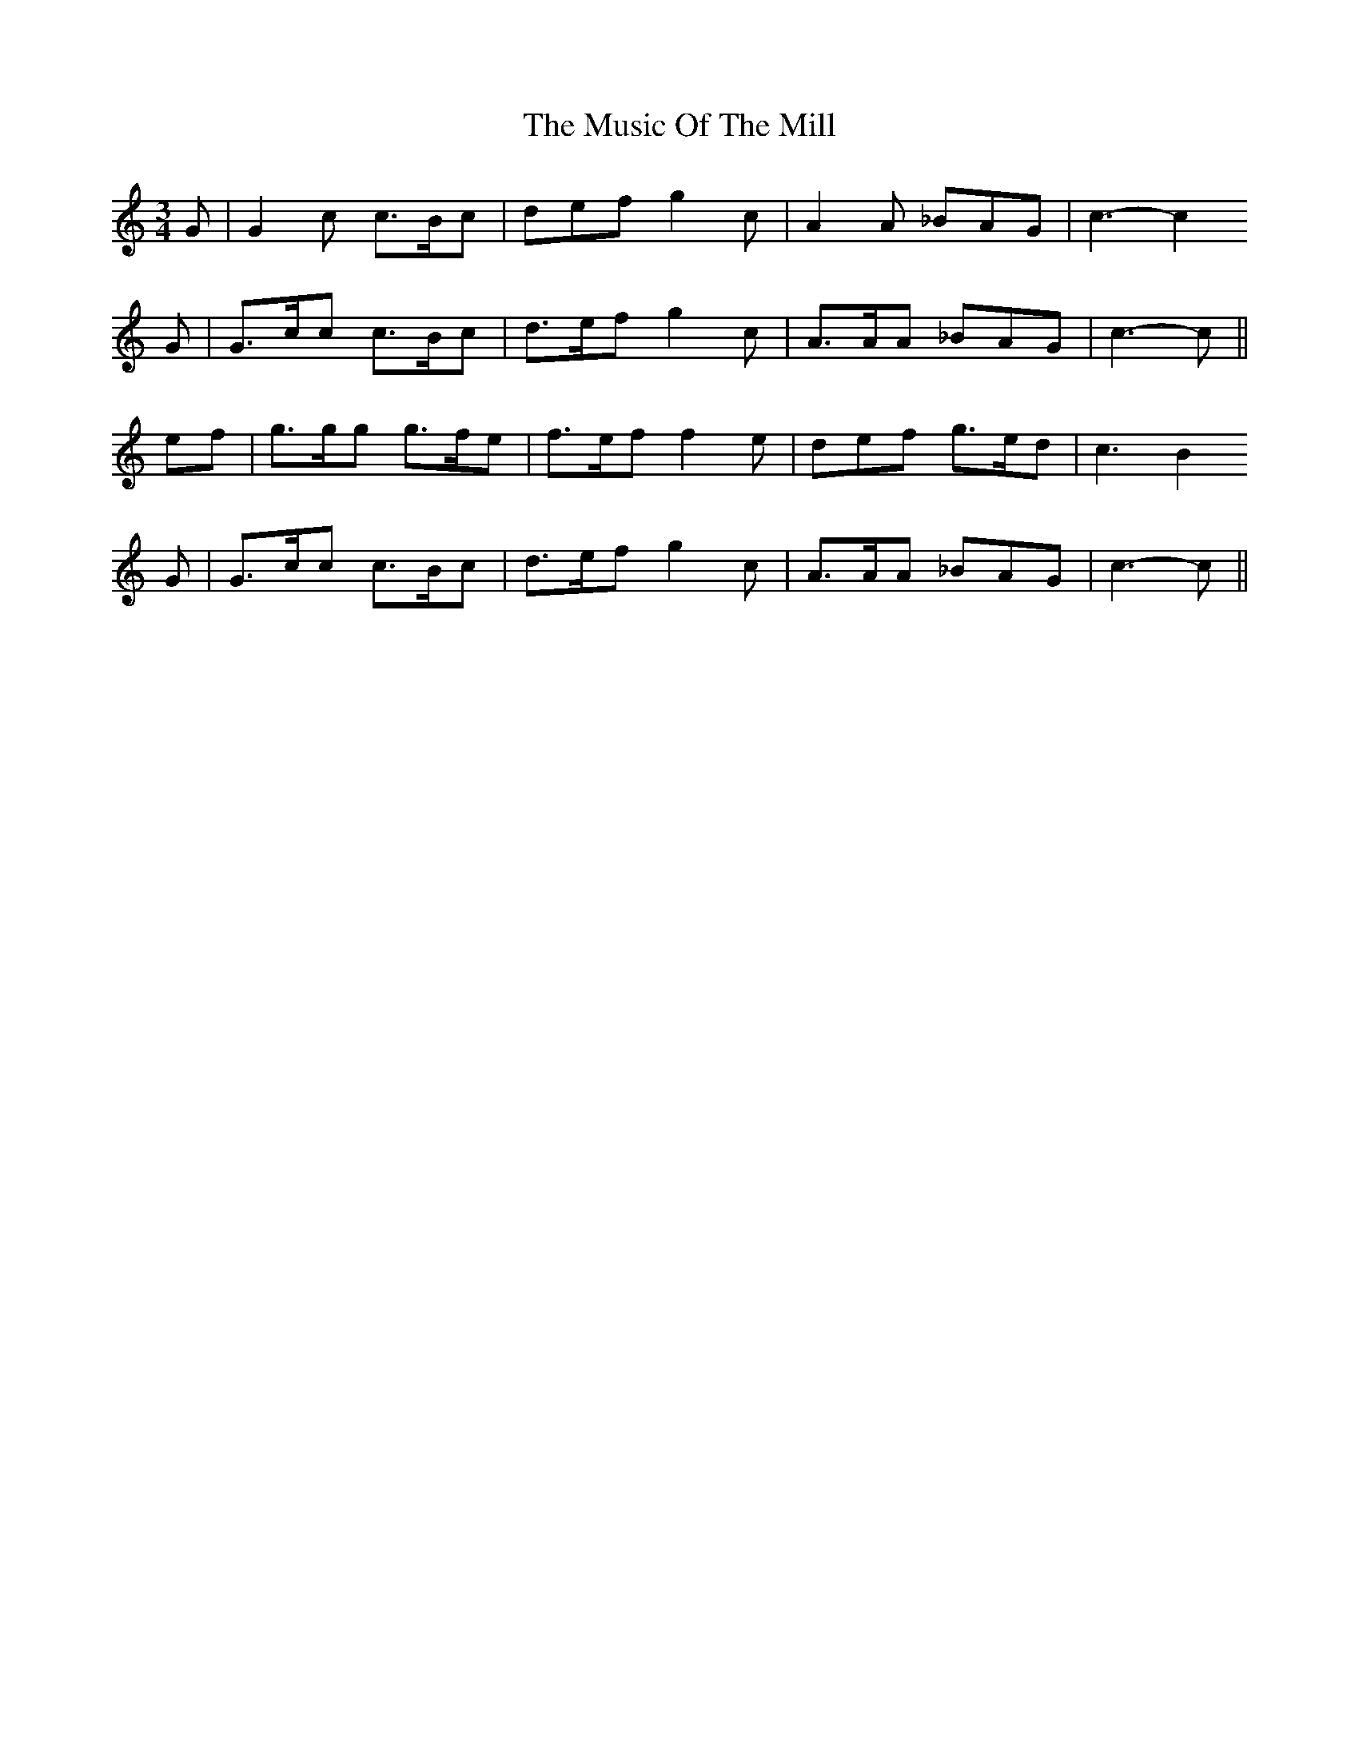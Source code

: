 X: 28638
T: Music Of The Mill, The
R: waltz
M: 3/4
K: Cmajor
G|G2c c>Bc|def g2c|A2A _BAG|c3- c2
G|G>cc c>Bc|d>ef g2c|A>AA _BAG|c3- c||
ef|g>gg g>fe|f>ef f2e|def g>ed|c3 B2
G|G>cc c>Bc|d>ef g2c|A>AA _BAG|c3- c||

